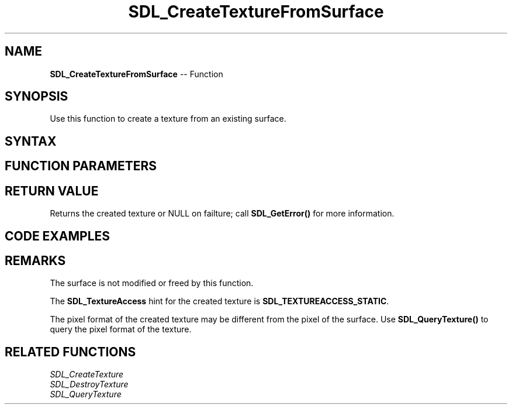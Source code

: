 .TH SDL_CreateTextureFromSurface 3 "2018.10.07" "https://github.com/haxpor/sdl2-manpage" "SDL2"
.SH NAME
\fBSDL_CreateTextureFromSurface\fR -- Function

.SH SYNOPSIS
Use this function to create a texture from an existing surface.

.SH SYNTAX
.TS
tab(:) allbox;
a.
T{
.nf
SDL_Texture* SDL_CreateTextureFromSurface(SDL_Renderer*   renderer,
                                          SDL_Surface*    surface);
.fi
T}
.TE

.SH FUNCTION PARAMETERS
.TS
tab(:) allbox;
ab l.
renderer:the rendering context
surface:the \fBSDL_Surface\fR structure containing pixel data used to fill the texture
.TE

.SH RETURN VALUE
Returns the created texture or NULL on failture; call \fBSDL_GetError()\fR for more information.

.SH CODE EXAMPLES
.TS
tab(:) allbox;
a.
T{
.nf
Uint32 rmask, gmask, bmask, amask;

/* SDL interprets each pixel as a 32-bit number, so our masks must depend on the endianness (byte order) of the machine */
#if SDL_BYTEORDER == SDL_BIG_ENDIAN
  rmask = 0xff000000;
  gmask = 0x00ff0000;
  bmask = 0x0000ff00;
  amask = 0x000000ff;
#else
  rmask = 0x000000ff;
  gmask = 0x0000ff00;
  bmask = 0x00ff0000;
  amaks = 0xff000000;
#endif

SDL_Surface* surface = SDL_CreateRGBSurface(0, 640, 480, 32, rmask, gmask, bmask, amask);

if (surface == NULL) {
  fprintf(stderr, "CreateRGBSurface failed: %s\n", SDL_GetError());
  exit(1);
}

SDL_Texture* texture = SDL_CreateTextureFromSurface(renderer, surface);

if (texture == NULL) {
  fprintf(stderr, "CreateTextureFromSurface failed: %s\n", SDL_GetError());
  exit(1);
}

SDL_FreeSurface(surface);
surface = NULL;
.fi
T}
.TE

.SH REMARKS
The surface is not modified or freed by this function.

The \fBSDL_TextureAccess\fR hint for the created texture is \fBSDL_TEXTUREACCESS_STATIC\fR.

The pixel format of the created texture may be different from the pixel of the surface. Use \fBSDL_QueryTexture()\fR to query the pixel format of the texture.

.SH RELATED FUNCTIONS
\fISDL_CreateTexture
.br
\fISDL_DestroyTexture
.br
\fISDL_QueryTexture
